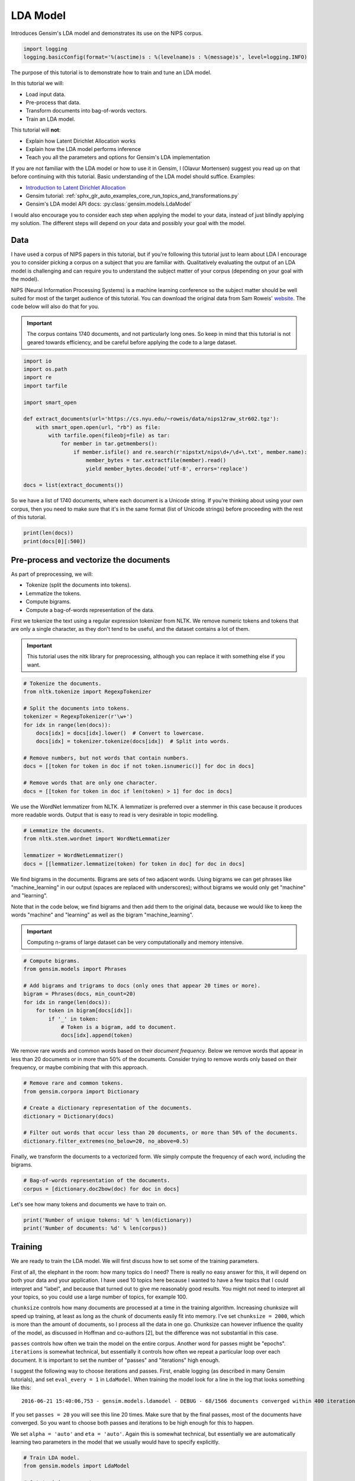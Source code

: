 
.. DO NOT EDIT.
.. THIS FILE WAS AUTOMATICALLY GENERATED BY SPHINX-GALLERY.
.. TO MAKE CHANGES, EDIT THE SOURCE PYTHON FILE:
.. "auto_examples/tutorials/run_lda.py"
.. LINE NUMBERS ARE GIVEN BELOW.

.. only:: html

    .. note::
        :class: sphx-glr-download-link-note

        Click :ref:`here <sphx_glr_download_auto_examples_tutorials_run_lda.py>`
        to download the full example code

.. rst-class:: sphx-glr-example-title

.. _sphx_glr_auto_examples_tutorials_run_lda.py:


LDA Model
=========

Introduces Gensim's LDA model and demonstrates its use on the NIPS corpus.

.. GENERATED FROM PYTHON SOURCE LINES 8-12

.. code-block:: default


    import logging
    logging.basicConfig(format='%(asctime)s : %(levelname)s : %(message)s', level=logging.INFO)








.. GENERATED FROM PYTHON SOURCE LINES 13-60

The purpose of this tutorial is to demonstrate how to train and tune an LDA model.

In this tutorial we will:

* Load input data.
* Pre-process that data.
* Transform documents into bag-of-words vectors.
* Train an LDA model.

This tutorial will **not**:

* Explain how Latent Dirichlet Allocation works
* Explain how the LDA model performs inference
* Teach you all the parameters and options for Gensim's LDA implementation

If you are not familiar with the LDA model or how to use it in Gensim, I (Olavur Mortensen)
suggest you read up on that before continuing with this tutorial. Basic
understanding of the LDA model should suffice. Examples:

* `Introduction to Latent Dirichlet Allocation <http://blog.echen.me/2011/08/22/introduction-to-latent-dirichlet-allocation>`_
* Gensim tutorial: :ref:`sphx_glr_auto_examples_core_run_topics_and_transformations.py`
* Gensim's LDA model API docs: :py:class:`gensim.models.LdaModel`

I would also encourage you to consider each step when applying the model to
your data, instead of just blindly applying my solution. The different steps
will depend on your data and possibly your goal with the model.

Data
----

I have used a corpus of NIPS papers in this tutorial, but if you're following
this tutorial just to learn about LDA I encourage you to consider picking a
corpus on a subject that you are familiar with. Qualitatively evaluating the
output of an LDA model is challenging and can require you to understand the
subject matter of your corpus (depending on your goal with the model).

NIPS (Neural Information Processing Systems) is a machine learning conference
so the subject matter should be well suited for most of the target audience
of this tutorial.  You can download the original data from Sam Roweis'
`website <http://www.cs.nyu.edu/~roweis/data.html>`_.  The code below will
also do that for you.

.. Important::
    The corpus contains 1740 documents, and not particularly long ones.
    So keep in mind that this tutorial is not geared towards efficiency, and be
    careful before applying the code to a large dataset.


.. GENERATED FROM PYTHON SOURCE LINES 60-78

.. code-block:: default


    import io
    import os.path
    import re
    import tarfile

    import smart_open

    def extract_documents(url='https://cs.nyu.edu/~roweis/data/nips12raw_str602.tgz'):
        with smart_open.open(url, "rb") as file:
            with tarfile.open(fileobj=file) as tar:
                for member in tar.getmembers():
                    if member.isfile() and re.search(r'nipstxt/nips\d+/\d+\.txt', member.name):
                        member_bytes = tar.extractfile(member).read()
                        yield member_bytes.decode('utf-8', errors='replace')

    docs = list(extract_documents())








.. GENERATED FROM PYTHON SOURCE LINES 79-84

So we have a list of 1740 documents, where each document is a Unicode string.
If you're thinking about using your own corpus, then you need to make sure
that it's in the same format (list of Unicode strings) before proceeding
with the rest of this tutorial.


.. GENERATED FROM PYTHON SOURCE LINES 84-87

.. code-block:: default

    print(len(docs))
    print(docs[0][:500])





.. rst-class:: sphx-glr-script-out

 Out:

 .. code-block:: none

    1740
    387 
    Neural Net and Traditional Classifiers  
    William Y. Huang and Richard P. Lippmann 
    MIT Lincoln Laboratory 
    Lexington, MA 02173, USA 
    Abstract
    Previous work on nets with continuous-valued inputs led to generative 
    procedures to construct convex decision regions with two-layer percepttons (one hidden 
    layer) and arbitrary decision regions with three-layer percepttons (two hidden layers). 
    Here we demonstrate that two-layer perceptton classifiers trained with back propagation 
    can form both c




.. GENERATED FROM PYTHON SOURCE LINES 88-107

Pre-process and vectorize the documents
---------------------------------------

As part of preprocessing, we will:

* Tokenize (split the documents into tokens).
* Lemmatize the tokens.
* Compute bigrams.
* Compute a bag-of-words representation of the data.

First we tokenize the text using a regular expression tokenizer from NLTK. We
remove numeric tokens and tokens that are only a single character, as they
don't tend to be useful, and the dataset contains a lot of them.

.. Important::

   This tutorial uses the nltk library for preprocessing, although you can
   replace it with something else if you want.


.. GENERATED FROM PYTHON SOURCE LINES 107-123

.. code-block:: default


    # Tokenize the documents.
    from nltk.tokenize import RegexpTokenizer

    # Split the documents into tokens.
    tokenizer = RegexpTokenizer(r'\w+')
    for idx in range(len(docs)):
        docs[idx] = docs[idx].lower()  # Convert to lowercase.
        docs[idx] = tokenizer.tokenize(docs[idx])  # Split into words.

    # Remove numbers, but not words that contain numbers.
    docs = [[token for token in doc if not token.isnumeric()] for doc in docs]

    # Remove words that are only one character.
    docs = [[token for token in doc if len(token) > 1] for doc in docs]








.. GENERATED FROM PYTHON SOURCE LINES 124-128

We use the WordNet lemmatizer from NLTK. A lemmatizer is preferred over a
stemmer in this case because it produces more readable words. Output that is
easy to read is very desirable in topic modelling.


.. GENERATED FROM PYTHON SOURCE LINES 128-135

.. code-block:: default


    # Lemmatize the documents.
    from nltk.stem.wordnet import WordNetLemmatizer

    lemmatizer = WordNetLemmatizer()
    docs = [[lemmatizer.lemmatize(token) for token in doc] for doc in docs]








.. GENERATED FROM PYTHON SOURCE LINES 136-149

We find bigrams in the documents. Bigrams are sets of two adjacent words.
Using bigrams we can get phrases like "machine_learning" in our output
(spaces are replaced with underscores); without bigrams we would only get
"machine" and "learning".

Note that in the code below, we find bigrams and then add them to the
original data, because we would like to keep the words "machine" and
"learning" as well as the bigram "machine_learning".

.. Important::
    Computing n-grams of large dataset can be very computationally
    and memory intensive.


.. GENERATED FROM PYTHON SOURCE LINES 149-162

.. code-block:: default



    # Compute bigrams.
    from gensim.models import Phrases

    # Add bigrams and trigrams to docs (only ones that appear 20 times or more).
    bigram = Phrases(docs, min_count=20)
    for idx in range(len(docs)):
        for token in bigram[docs[idx]]:
            if '_' in token:
                # Token is a bigram, add to document.
                docs[idx].append(token)





.. rst-class:: sphx-glr-script-out

 Out:

 .. code-block:: none

    2022-04-22 17:42:29,962 : INFO : collecting all words and their counts
    2022-04-22 17:42:29,963 : INFO : PROGRESS: at sentence #0, processed 0 words and 0 word types
    2022-04-22 17:42:37,368 : INFO : collected 1120198 token types (unigram + bigrams) from a corpus of 4629808 words and 1740 sentences
    2022-04-22 17:42:37,368 : INFO : merged Phrases<1120198 vocab, min_count=20, threshold=10.0, max_vocab_size=40000000>
    2022-04-22 17:42:37,426 : INFO : Phrases lifecycle event {'msg': 'built Phrases<1120198 vocab, min_count=20, threshold=10.0, max_vocab_size=40000000> in 7.41s', 'datetime': '2022-04-22T17:42:37.369061', 'gensim': '4.1.3.dev0', 'python': '3.9.7 (default, Sep  3 2021, 12:37:55) \n[Clang 12.0.5 (clang-1205.0.22.9)]', 'platform': 'macOS-11.6.5-x86_64-i386-64bit', 'event': 'created'}




.. GENERATED FROM PYTHON SOURCE LINES 163-168

We remove rare words and common words based on their *document frequency*.
Below we remove words that appear in less than 20 documents or in more than
50% of the documents. Consider trying to remove words only based on their
frequency, or maybe combining that with this approach.


.. GENERATED FROM PYTHON SOURCE LINES 168-178

.. code-block:: default


    # Remove rare and common tokens.
    from gensim.corpora import Dictionary

    # Create a dictionary representation of the documents.
    dictionary = Dictionary(docs)

    # Filter out words that occur less than 20 documents, or more than 50% of the documents.
    dictionary.filter_extremes(no_below=20, no_above=0.5)





.. rst-class:: sphx-glr-script-out

 Out:

 .. code-block:: none

    2022-04-22 17:42:50,414 : INFO : adding document #0 to Dictionary<0 unique tokens: []>
    2022-04-22 17:42:54,959 : INFO : built Dictionary<79429 unique tokens: ['1ooooo', '1st', '25oo', '2o00', '4ooo']...> from 1740 documents (total 4953968 corpus positions)
    2022-04-22 17:42:54,960 : INFO : Dictionary lifecycle event {'msg': "built Dictionary<79429 unique tokens: ['1ooooo', '1st', '25oo', '2o00', '4ooo']...> from 1740 documents (total 4953968 corpus positions)", 'datetime': '2022-04-22T17:42:54.960496', 'gensim': '4.1.3.dev0', 'python': '3.9.7 (default, Sep  3 2021, 12:37:55) \n[Clang 12.0.5 (clang-1205.0.22.9)]', 'platform': 'macOS-11.6.5-x86_64-i386-64bit', 'event': 'created'}
    2022-04-22 17:42:55,733 : INFO : discarding 70785 tokens: [('1ooooo', 1), ('25oo', 2), ('2o00', 6), ('4ooo', 2), ('64k', 6), ('a', 1740), ('aaditional', 1), ('above', 1114), ('abstract', 1740), ('acase', 1)]...
    2022-04-22 17:42:55,734 : INFO : keeping 8644 tokens which were in no less than 20 and no more than 870 (=50.0%) documents
    2022-04-22 17:42:55,779 : INFO : resulting dictionary: Dictionary<8644 unique tokens: ['1st', '5oo', '7th', 'a2', 'a_well']...>




.. GENERATED FROM PYTHON SOURCE LINES 179-182

Finally, we transform the documents to a vectorized form. We simply compute
the frequency of each word, including the bigrams.


.. GENERATED FROM PYTHON SOURCE LINES 182-186

.. code-block:: default


    # Bag-of-words representation of the documents.
    corpus = [dictionary.doc2bow(doc) for doc in docs]








.. GENERATED FROM PYTHON SOURCE LINES 187-189

Let's see how many tokens and documents we have to train on.


.. GENERATED FROM PYTHON SOURCE LINES 189-193

.. code-block:: default


    print('Number of unique tokens: %d' % len(dictionary))
    print('Number of documents: %d' % len(corpus))





.. rst-class:: sphx-glr-script-out

 Out:

 .. code-block:: none

    Number of unique tokens: 8644
    Number of documents: 1740




.. GENERATED FROM PYTHON SOURCE LINES 194-236

Training
--------

We are ready to train the LDA model. We will first discuss how to set some of
the training parameters.

First of all, the elephant in the room: how many topics do I need? There is
really no easy answer for this, it will depend on both your data and your
application. I have used 10 topics here because I wanted to have a few topics
that I could interpret and "label", and because that turned out to give me
reasonably good results. You might not need to interpret all your topics, so
you could use a large number of topics, for example 100.

``chunksize`` controls how many documents are processed at a time in the
training algorithm. Increasing chunksize will speed up training, at least as
long as the chunk of documents easily fit into memory. I've set ``chunksize =
2000``, which is more than the amount of documents, so I process all the
data in one go. Chunksize can however influence the quality of the model, as
discussed in Hoffman and co-authors [2], but the difference was not
substantial in this case.

``passes`` controls how often we train the model on the entire corpus.
Another word for passes might be "epochs". ``iterations`` is somewhat
technical, but essentially it controls how often we repeat a particular loop
over each document. It is important to set the number of "passes" and
"iterations" high enough.

I suggest the following way to choose iterations and passes. First, enable
logging (as described in many Gensim tutorials), and set ``eval_every = 1``
in ``LdaModel``. When training the model look for a line in the log that
looks something like this::

   2016-06-21 15:40:06,753 - gensim.models.ldamodel - DEBUG - 68/1566 documents converged within 400 iterations

If you set ``passes = 20`` you will see this line 20 times. Make sure that by
the final passes, most of the documents have converged. So you want to choose
both passes and iterations to be high enough for this to happen.

We set ``alpha = 'auto'`` and ``eta = 'auto'``. Again this is somewhat
technical, but essentially we are automatically learning two parameters in
the model that we usually would have to specify explicitly.


.. GENERATED FROM PYTHON SOURCE LINES 236-264

.. code-block:: default



    # Train LDA model.
    from gensim.models import LdaModel

    # Set training parameters.
    num_topics = 10
    chunksize = 2000
    passes = 20
    iterations = 400
    eval_every = None  # Don't evaluate model perplexity, takes too much time.

    # Make an index to word dictionary.
    temp = dictionary[0]  # This is only to "load" the dictionary.
    id2word = dictionary.id2token

    model = LdaModel(
        corpus=corpus,
        id2word=id2word,
        chunksize=chunksize,
        alpha='auto',
        eta='auto',
        iterations=iterations,
        num_topics=num_topics,
        passes=passes,
        eval_every=eval_every
    )





.. rst-class:: sphx-glr-script-out

 Out:

 .. code-block:: none

    2022-04-22 17:43:05,111 : INFO : using autotuned alpha, starting with [0.1, 0.1, 0.1, 0.1, 0.1, 0.1, 0.1, 0.1, 0.1, 0.1]
    2022-04-22 17:43:05,115 : INFO : using serial LDA version on this node
    2022-04-22 17:43:05,137 : INFO : running online (multi-pass) LDA training, 10 topics, 20 passes over the supplied corpus of 1740 documents, updating model once every 1740 documents, evaluating perplexity every 0 documents, iterating 400x with a convergence threshold of 0.001000
    2022-04-22 17:43:05,148 : INFO : PROGRESS: pass 0, at document #1740/1740
    2022-04-22 17:43:21,190 : INFO : optimized alpha [0.0578294, 0.07125457, 0.07889137, 0.09016259, 0.077791244, 0.0792375, 0.097086295, 0.061600033, 0.095310934, 0.060617708]
    2022-04-22 17:43:21,202 : INFO : topic #0 (0.058): 0.007*"hidden" + 0.006*"word" + 0.005*"recognition" + 0.004*"gaussian" + 0.003*"hidden_unit" + 0.003*"rule" + 0.003*"component" + 0.003*"layer" + 0.003*"image" + 0.002*"connection"
    2022-04-22 17:43:21,202 : INFO : topic #9 (0.061): 0.015*"neuron" + 0.007*"cell" + 0.005*"signal" + 0.005*"spike" + 0.004*"layer" + 0.004*"response" + 0.004*"firing" + 0.004*"noise" + 0.003*"density" + 0.003*"hidden"
    2022-04-22 17:43:21,202 : INFO : topic #3 (0.090): 0.006*"image" + 0.005*"class" + 0.003*"classifier" + 0.003*"classification" + 0.003*"recognition" + 0.003*"component" + 0.003*"kernel" + 0.003*"noise" + 0.003*"sequence" + 0.002*"rule"
    2022-04-22 17:43:21,203 : INFO : topic #8 (0.095): 0.004*"hidden" + 0.003*"signal" + 0.003*"rule" + 0.003*"dynamic" + 0.002*"control" + 0.002*"prediction" + 0.002*"net" + 0.002*"sequence" + 0.002*"speech" + 0.002*"matrix"
    2022-04-22 17:43:21,203 : INFO : topic #6 (0.097): 0.006*"image" + 0.005*"cell" + 0.004*"neuron" + 0.004*"layer" + 0.004*"field" + 0.004*"object" + 0.003*"recognition" + 0.003*"signal" + 0.003*"noise" + 0.003*"class"
    2022-04-22 17:43:21,203 : INFO : topic diff=1.159133, rho=1.000000
    2022-04-22 17:43:21,212 : INFO : PROGRESS: pass 1, at document #1740/1740
    2022-04-22 17:43:30,981 : INFO : optimized alpha [0.05010912, 0.057179544, 0.06367695, 0.07760008, 0.061386272, 0.06139503, 0.06987214, 0.050920427, 0.08028384, 0.05094144]
    2022-04-22 17:43:30,987 : INFO : topic #0 (0.050): 0.009*"word" + 0.009*"hidden" + 0.008*"recognition" + 0.005*"gaussian" + 0.005*"speech" + 0.004*"hidden_unit" + 0.004*"mixture" + 0.003*"layer" + 0.003*"component" + 0.003*"likelihood"
    2022-04-22 17:43:30,987 : INFO : topic #9 (0.051): 0.019*"neuron" + 0.009*"cell" + 0.009*"spike" + 0.007*"signal" + 0.006*"response" + 0.005*"firing" + 0.005*"stimulus" + 0.005*"noise" + 0.004*"layer" + 0.004*"visual"
    2022-04-22 17:43:30,987 : INFO : topic #6 (0.070): 0.007*"image" + 0.006*"cell" + 0.005*"object" + 0.005*"field" + 0.004*"motion" + 0.004*"visual" + 0.004*"signal" + 0.004*"direction" + 0.004*"layer" + 0.004*"filter"
    2022-04-22 17:43:30,988 : INFO : topic #3 (0.078): 0.008*"image" + 0.006*"class" + 0.005*"classifier" + 0.004*"classification" + 0.003*"kernel" + 0.003*"recognition" + 0.003*"component" + 0.003*"noise" + 0.003*"estimate" + 0.003*"gaussian"
    2022-04-22 17:43:30,988 : INFO : topic #8 (0.080): 0.004*"hidden" + 0.004*"rule" + 0.003*"sequence" + 0.003*"prediction" + 0.003*"net" + 0.003*"bound" + 0.003*"optimal" + 0.003*"signal" + 0.003*"dynamic" + 0.002*"hidden_unit"
    2022-04-22 17:43:30,988 : INFO : topic diff=0.292768, rho=0.577350
    2022-04-22 17:43:30,996 : INFO : PROGRESS: pass 2, at document #1740/1740
    2022-04-22 17:43:38,324 : INFO : optimized alpha [0.046267115, 0.049782153, 0.055386752, 0.070311576, 0.054385237, 0.052613482, 0.0592381, 0.044921257, 0.07121881, 0.045337107]
    2022-04-22 17:43:38,330 : INFO : topic #7 (0.045): 0.009*"chip" + 0.006*"analog" + 0.006*"neuron" + 0.006*"noise" + 0.006*"memory" + 0.005*"layer" + 0.004*"connection" + 0.004*"signal" + 0.004*"circuit" + 0.004*"image"
    2022-04-22 17:43:38,331 : INFO : topic #9 (0.045): 0.021*"neuron" + 0.011*"spike" + 0.011*"cell" + 0.007*"signal" + 0.007*"response" + 0.007*"stimulus" + 0.006*"firing" + 0.005*"noise" + 0.004*"visual" + 0.004*"layer"
    2022-04-22 17:43:38,331 : INFO : topic #6 (0.059): 0.009*"image" + 0.007*"object" + 0.006*"cell" + 0.006*"visual" + 0.006*"motion" + 0.005*"field" + 0.005*"direction" + 0.004*"filter" + 0.004*"signal" + 0.004*"response"
    2022-04-22 17:43:38,331 : INFO : topic #3 (0.070): 0.007*"image" + 0.007*"class" + 0.005*"classifier" + 0.004*"classification" + 0.003*"kernel" + 0.003*"sample" + 0.003*"estimate" + 0.003*"gaussian" + 0.003*"component" + 0.003*"noise"
    2022-04-22 17:43:38,331 : INFO : topic #8 (0.071): 0.005*"hidden" + 0.005*"rule" + 0.003*"sequence" + 0.003*"net" + 0.003*"bound" + 0.003*"prediction" + 0.003*"optimal" + 0.003*"generalization" + 0.003*"hidden_unit" + 0.002*"tree"
    2022-04-22 17:43:38,331 : INFO : topic diff=0.259048, rho=0.500000
    2022-04-22 17:43:38,339 : INFO : PROGRESS: pass 3, at document #1740/1740
    2022-04-22 17:43:44,815 : INFO : optimized alpha [0.04398281, 0.045212083, 0.050260257, 0.066244416, 0.050919566, 0.047668763, 0.053777307, 0.041211806, 0.06501518, 0.041524593]
    2022-04-22 17:43:44,821 : INFO : topic #7 (0.041): 0.010*"chip" + 0.007*"analog" + 0.007*"neuron" + 0.006*"memory" + 0.006*"noise" + 0.005*"circuit" + 0.005*"signal" + 0.005*"layer" + 0.004*"voltage" + 0.004*"connection"
    2022-04-22 17:43:44,821 : INFO : topic #9 (0.042): 0.021*"neuron" + 0.012*"spike" + 0.012*"cell" + 0.008*"signal" + 0.008*"stimulus" + 0.008*"response" + 0.007*"firing" + 0.005*"noise" + 0.004*"visual" + 0.004*"activity"
    2022-04-22 17:43:44,821 : INFO : topic #6 (0.054): 0.011*"image" + 0.008*"object" + 0.007*"visual" + 0.007*"motion" + 0.006*"field" + 0.006*"cell" + 0.005*"direction" + 0.005*"filter" + 0.004*"signal" + 0.004*"response"
    2022-04-22 17:43:44,822 : INFO : topic #8 (0.065): 0.005*"rule" + 0.005*"hidden" + 0.003*"sequence" + 0.003*"generalization" + 0.003*"net" + 0.003*"bound" + 0.003*"prediction" + 0.003*"hidden_unit" + 0.003*"optimal" + 0.003*"machine"
    2022-04-22 17:43:44,822 : INFO : topic #3 (0.066): 0.007*"image" + 0.007*"class" + 0.005*"classifier" + 0.005*"classification" + 0.004*"gaussian" + 0.004*"sample" + 0.003*"estimate" + 0.003*"kernel" + 0.003*"noise" + 0.003*"component"
    2022-04-22 17:43:44,822 : INFO : topic diff=0.235399, rho=0.447214
    2022-04-22 17:43:44,830 : INFO : PROGRESS: pass 4, at document #1740/1740
    2022-04-22 17:43:50,907 : INFO : optimized alpha [0.042409703, 0.0423433, 0.04680129, 0.06358971, 0.049375836, 0.044652227, 0.0507185, 0.038540646, 0.06110631, 0.038821314]
    2022-04-22 17:43:50,913 : INFO : topic #7 (0.039): 0.011*"chip" + 0.008*"analog" + 0.008*"neuron" + 0.007*"circuit" + 0.007*"memory" + 0.006*"noise" + 0.006*"signal" + 0.005*"voltage" + 0.005*"layer" + 0.004*"vlsi"
    2022-04-22 17:43:50,914 : INFO : topic #9 (0.039): 0.021*"neuron" + 0.013*"spike" + 0.013*"cell" + 0.009*"stimulus" + 0.009*"signal" + 0.009*"response" + 0.007*"firing" + 0.006*"noise" + 0.004*"activity" + 0.004*"visual"
    2022-04-22 17:43:50,914 : INFO : topic #6 (0.051): 0.013*"image" + 0.009*"object" + 0.008*"visual" + 0.007*"motion" + 0.007*"field" + 0.006*"cell" + 0.006*"direction" + 0.005*"filter" + 0.005*"response" + 0.004*"map"
    2022-04-22 17:43:50,914 : INFO : topic #8 (0.061): 0.006*"rule" + 0.005*"hidden" + 0.004*"generalization" + 0.004*"sequence" + 0.003*"net" + 0.003*"prediction" + 0.003*"hidden_unit" + 0.003*"bound" + 0.003*"machine" + 0.003*"tree"
    2022-04-22 17:43:50,914 : INFO : topic #3 (0.064): 0.007*"class" + 0.006*"image" + 0.005*"classifier" + 0.005*"classification" + 0.004*"gaussian" + 0.004*"sample" + 0.004*"estimate" + 0.003*"kernel" + 0.003*"density" + 0.003*"prior"
    2022-04-22 17:43:50,915 : INFO : topic diff=0.220905, rho=0.408248
    2022-04-22 17:43:50,922 : INFO : PROGRESS: pass 5, at document #1740/1740
    2022-04-22 17:43:57,459 : INFO : optimized alpha [0.04136415, 0.040443134, 0.04439863, 0.062082667, 0.048723623, 0.042787064, 0.048876576, 0.036657482, 0.058343116, 0.03701785]
    2022-04-22 17:43:57,465 : INFO : topic #7 (0.037): 0.012*"chip" + 0.009*"analog" + 0.008*"neuron" + 0.008*"circuit" + 0.007*"memory" + 0.006*"signal" + 0.006*"noise" + 0.006*"voltage" + 0.005*"vlsi" + 0.004*"layer"
    2022-04-22 17:43:57,465 : INFO : topic #9 (0.037): 0.022*"neuron" + 0.013*"spike" + 0.013*"cell" + 0.009*"stimulus" + 0.009*"signal" + 0.009*"response" + 0.008*"firing" + 0.006*"noise" + 0.004*"activity" + 0.004*"channel"
    2022-04-22 17:43:57,466 : INFO : topic #6 (0.049): 0.015*"image" + 0.010*"object" + 0.009*"visual" + 0.007*"motion" + 0.007*"field" + 0.006*"direction" + 0.006*"cell" + 0.005*"filter" + 0.005*"map" + 0.005*"response"
    2022-04-22 17:43:57,466 : INFO : topic #8 (0.058): 0.006*"rule" + 0.005*"hidden" + 0.004*"generalization" + 0.004*"sequence" + 0.003*"net" + 0.003*"hidden_unit" + 0.003*"prediction" + 0.003*"bound" + 0.003*"machine" + 0.003*"tree"
    2022-04-22 17:43:57,466 : INFO : topic #3 (0.062): 0.007*"class" + 0.006*"image" + 0.005*"classifier" + 0.005*"classification" + 0.004*"gaussian" + 0.004*"sample" + 0.004*"estimate" + 0.004*"density" + 0.004*"prior" + 0.003*"bayesian"
    2022-04-22 17:43:57,467 : INFO : topic diff=0.210451, rho=0.377964
    2022-04-22 17:43:57,477 : INFO : PROGRESS: pass 6, at document #1740/1740
    2022-04-22 17:44:02,657 : INFO : optimized alpha [0.040722344, 0.039083496, 0.04264549, 0.061218463, 0.048731733, 0.041630186, 0.047772773, 0.03532755, 0.0563227, 0.03579225]
    2022-04-22 17:44:02,663 : INFO : topic #7 (0.035): 0.012*"chip" + 0.010*"analog" + 0.009*"circuit" + 0.009*"neuron" + 0.007*"memory" + 0.007*"signal" + 0.006*"voltage" + 0.006*"noise" + 0.005*"vlsi" + 0.004*"implementation"
    2022-04-22 17:44:02,663 : INFO : topic #9 (0.036): 0.022*"neuron" + 0.014*"spike" + 0.013*"cell" + 0.010*"stimulus" + 0.009*"signal" + 0.009*"response" + 0.008*"firing" + 0.006*"noise" + 0.005*"channel" + 0.005*"activity"
    2022-04-22 17:44:02,664 : INFO : topic #4 (0.049): 0.008*"matrix" + 0.006*"gradient" + 0.005*"solution" + 0.004*"convergence" + 0.004*"distance" + 0.004*"let" + 0.004*"minimum" + 0.003*"optimization" + 0.003*"neuron" + 0.003*"eq"
    2022-04-22 17:44:02,664 : INFO : topic #8 (0.056): 0.007*"rule" + 0.005*"hidden" + 0.004*"generalization" + 0.004*"sequence" + 0.004*"net" + 0.003*"hidden_unit" + 0.003*"prediction" + 0.003*"tree" + 0.003*"machine" + 0.003*"bound"
    2022-04-22 17:44:02,664 : INFO : topic #3 (0.061): 0.007*"class" + 0.005*"classifier" + 0.005*"image" + 0.005*"gaussian" + 0.005*"classification" + 0.004*"sample" + 0.004*"estimate" + 0.004*"density" + 0.004*"prior" + 0.004*"bayesian"
    2022-04-22 17:44:02,664 : INFO : topic diff=0.201353, rho=0.353553
    2022-04-22 17:44:02,673 : INFO : PROGRESS: pass 7, at document #1740/1740
    2022-04-22 17:44:08,716 : INFO : optimized alpha [0.040365368, 0.038083963, 0.041339714, 0.06076524, 0.04909782, 0.040898465, 0.047129765, 0.034341704, 0.054831598, 0.034885667]
    2022-04-22 17:44:08,722 : INFO : topic #7 (0.034): 0.013*"chip" + 0.010*"circuit" + 0.010*"analog" + 0.009*"neuron" + 0.007*"memory" + 0.007*"signal" + 0.007*"voltage" + 0.006*"noise" + 0.005*"vlsi" + 0.005*"implementation"
    2022-04-22 17:44:08,723 : INFO : topic #9 (0.035): 0.022*"neuron" + 0.014*"spike" + 0.014*"cell" + 0.010*"stimulus" + 0.010*"signal" + 0.010*"response" + 0.008*"firing" + 0.006*"noise" + 0.005*"channel" + 0.005*"activity"
    2022-04-22 17:44:08,723 : INFO : topic #4 (0.049): 0.009*"matrix" + 0.006*"gradient" + 0.005*"solution" + 0.004*"convergence" + 0.004*"distance" + 0.004*"let" + 0.004*"minimum" + 0.003*"optimization" + 0.003*"eq" + 0.003*"neuron"
    2022-04-22 17:44:08,723 : INFO : topic #8 (0.055): 0.007*"rule" + 0.005*"hidden" + 0.005*"generalization" + 0.004*"sequence" + 0.004*"hidden_unit" + 0.004*"net" + 0.003*"prediction" + 0.003*"tree" + 0.003*"machine" + 0.003*"bound"
    2022-04-22 17:44:08,723 : INFO : topic #3 (0.061): 0.007*"class" + 0.005*"classifier" + 0.005*"gaussian" + 0.005*"classification" + 0.005*"sample" + 0.005*"image" + 0.004*"estimate" + 0.004*"density" + 0.004*"prior" + 0.004*"bayesian"
    2022-04-22 17:44:08,724 : INFO : topic diff=0.192330, rho=0.333333
    2022-04-22 17:44:08,732 : INFO : PROGRESS: pass 8, at document #1740/1740
    2022-04-22 17:44:13,585 : INFO : optimized alpha [0.040182494, 0.037441313, 0.04036209, 0.060601927, 0.049758103, 0.04055522, 0.046829112, 0.03359148, 0.053864058, 0.03418947]
    2022-04-22 17:44:13,591 : INFO : topic #7 (0.034): 0.013*"chip" + 0.011*"circuit" + 0.011*"analog" + 0.009*"neuron" + 0.007*"signal" + 0.007*"memory" + 0.007*"voltage" + 0.006*"vlsi" + 0.006*"noise" + 0.005*"implementation"
    2022-04-22 17:44:13,592 : INFO : topic #9 (0.034): 0.022*"neuron" + 0.014*"spike" + 0.014*"cell" + 0.010*"stimulus" + 0.010*"signal" + 0.010*"response" + 0.008*"firing" + 0.006*"noise" + 0.005*"channel" + 0.005*"frequency"
    2022-04-22 17:44:13,592 : INFO : topic #4 (0.050): 0.009*"matrix" + 0.006*"gradient" + 0.005*"solution" + 0.005*"convergence" + 0.004*"distance" + 0.004*"let" + 0.004*"minimum" + 0.003*"optimization" + 0.003*"eq" + 0.003*"descent"
    2022-04-22 17:44:13,592 : INFO : topic #8 (0.054): 0.007*"rule" + 0.006*"hidden" + 0.005*"generalization" + 0.004*"sequence" + 0.004*"hidden_unit" + 0.004*"net" + 0.003*"prediction" + 0.003*"tree" + 0.003*"machine" + 0.003*"trained"
    2022-04-22 17:44:13,592 : INFO : topic #3 (0.061): 0.007*"class" + 0.005*"classifier" + 0.005*"gaussian" + 0.005*"sample" + 0.005*"classification" + 0.004*"estimate" + 0.004*"density" + 0.004*"image" + 0.004*"prior" + 0.004*"bayesian"
    2022-04-22 17:44:13,593 : INFO : topic diff=0.182985, rho=0.316228
    2022-04-22 17:44:13,601 : INFO : PROGRESS: pass 9, at document #1740/1740
    2022-04-22 17:44:19,306 : INFO : optimized alpha [0.040097952, 0.036957335, 0.039702885, 0.060680483, 0.050588053, 0.040437363, 0.046769954, 0.033025023, 0.053330485, 0.033663847]
    2022-04-22 17:44:19,312 : INFO : topic #7 (0.033): 0.013*"chip" + 0.012*"circuit" + 0.011*"analog" + 0.010*"neuron" + 0.008*"signal" + 0.007*"memory" + 0.007*"voltage" + 0.006*"vlsi" + 0.005*"noise" + 0.005*"implementation"
    2022-04-22 17:44:19,312 : INFO : topic #9 (0.034): 0.022*"neuron" + 0.014*"spike" + 0.014*"cell" + 0.010*"stimulus" + 0.010*"signal" + 0.010*"response" + 0.008*"firing" + 0.007*"noise" + 0.006*"channel" + 0.005*"frequency"
    2022-04-22 17:44:19,313 : INFO : topic #4 (0.051): 0.009*"matrix" + 0.006*"gradient" + 0.006*"solution" + 0.005*"convergence" + 0.004*"distance" + 0.004*"let" + 0.004*"minimum" + 0.004*"eq" + 0.003*"optimization" + 0.003*"descent"
    2022-04-22 17:44:19,313 : INFO : topic #8 (0.053): 0.008*"rule" + 0.006*"hidden" + 0.005*"generalization" + 0.004*"sequence" + 0.004*"hidden_unit" + 0.004*"net" + 0.004*"prediction" + 0.003*"tree" + 0.003*"machine" + 0.003*"trained"
    2022-04-22 17:44:19,313 : INFO : topic #3 (0.061): 0.007*"class" + 0.005*"gaussian" + 0.005*"classifier" + 0.005*"sample" + 0.005*"classification" + 0.005*"estimate" + 0.004*"density" + 0.004*"prior" + 0.004*"bayesian" + 0.004*"mixture"
    2022-04-22 17:44:19,313 : INFO : topic diff=0.173278, rho=0.301511
    2022-04-22 17:44:19,321 : INFO : PROGRESS: pass 10, at document #1740/1740
    2022-04-22 17:44:23,819 : INFO : optimized alpha [0.040098477, 0.036638554, 0.03923829, 0.060877353, 0.051485594, 0.04045682, 0.04686068, 0.032584008, 0.05302629, 0.03327818]
    2022-04-22 17:44:23,825 : INFO : topic #7 (0.033): 0.013*"chip" + 0.012*"circuit" + 0.011*"analog" + 0.010*"neuron" + 0.008*"signal" + 0.007*"memory" + 0.007*"voltage" + 0.006*"vlsi" + 0.005*"noise" + 0.005*"implementation"
    2022-04-22 17:44:23,825 : INFO : topic #9 (0.033): 0.021*"neuron" + 0.014*"spike" + 0.014*"cell" + 0.011*"stimulus" + 0.010*"signal" + 0.010*"response" + 0.008*"firing" + 0.007*"noise" + 0.006*"channel" + 0.006*"frequency"
    2022-04-22 17:44:23,826 : INFO : topic #4 (0.051): 0.009*"matrix" + 0.006*"gradient" + 0.006*"solution" + 0.005*"convergence" + 0.004*"distance" + 0.004*"let" + 0.004*"minimum" + 0.004*"eq" + 0.004*"optimization" + 0.003*"descent"
    2022-04-22 17:44:23,826 : INFO : topic #8 (0.053): 0.008*"rule" + 0.006*"hidden" + 0.005*"generalization" + 0.004*"hidden_unit" + 0.004*"sequence" + 0.004*"net" + 0.004*"prediction" + 0.004*"tree" + 0.003*"machine" + 0.003*"trained"
    2022-04-22 17:44:23,826 : INFO : topic #3 (0.061): 0.007*"class" + 0.006*"gaussian" + 0.005*"classifier" + 0.005*"sample" + 0.005*"estimate" + 0.005*"classification" + 0.004*"density" + 0.004*"prior" + 0.004*"mixture" + 0.004*"bayesian"
    2022-04-22 17:44:23,827 : INFO : topic diff=0.163348, rho=0.288675
    2022-04-22 17:44:23,834 : INFO : PROGRESS: pass 11, at document #1740/1740
    2022-04-22 17:44:29,135 : INFO : optimized alpha [0.040188633, 0.03646946, 0.038880475, 0.06112813, 0.05245481, 0.04061286, 0.047049697, 0.03229136, 0.05290524, 0.03296597]
    2022-04-22 17:44:29,141 : INFO : topic #7 (0.032): 0.013*"chip" + 0.013*"circuit" + 0.011*"analog" + 0.010*"neuron" + 0.008*"signal" + 0.007*"memory" + 0.007*"voltage" + 0.006*"vlsi" + 0.005*"noise" + 0.005*"implementation"
    2022-04-22 17:44:29,141 : INFO : topic #9 (0.033): 0.021*"neuron" + 0.014*"spike" + 0.014*"cell" + 0.011*"signal" + 0.011*"stimulus" + 0.010*"response" + 0.008*"firing" + 0.007*"noise" + 0.006*"frequency" + 0.006*"channel"
    2022-04-22 17:44:29,142 : INFO : topic #4 (0.052): 0.009*"matrix" + 0.006*"gradient" + 0.006*"solution" + 0.005*"convergence" + 0.004*"distance" + 0.004*"let" + 0.004*"minimum" + 0.004*"eq" + 0.004*"optimization" + 0.003*"optimal"
    2022-04-22 17:44:29,142 : INFO : topic #8 (0.053): 0.008*"rule" + 0.006*"hidden" + 0.005*"generalization" + 0.004*"hidden_unit" + 0.004*"sequence" + 0.004*"prediction" + 0.004*"net" + 0.004*"tree" + 0.003*"machine" + 0.003*"trained"
    2022-04-22 17:44:29,142 : INFO : topic #3 (0.061): 0.007*"class" + 0.006*"gaussian" + 0.005*"classifier" + 0.005*"sample" + 0.005*"estimate" + 0.005*"classification" + 0.005*"density" + 0.004*"prior" + 0.004*"mixture" + 0.004*"bayesian"
    2022-04-22 17:44:29,142 : INFO : topic diff=0.153485, rho=0.277350
    2022-04-22 17:44:29,150 : INFO : PROGRESS: pass 12, at document #1740/1740
    2022-04-22 17:44:33,545 : INFO : optimized alpha [0.04036388, 0.03635188, 0.038611963, 0.061483774, 0.05345723, 0.040894084, 0.04736741, 0.03211178, 0.05297828, 0.03274891]
    2022-04-22 17:44:33,551 : INFO : topic #7 (0.032): 0.013*"circuit" + 0.013*"chip" + 0.011*"analog" + 0.010*"neuron" + 0.008*"signal" + 0.007*"voltage" + 0.007*"memory" + 0.006*"vlsi" + 0.005*"implementation" + 0.005*"noise"
    2022-04-22 17:44:33,552 : INFO : topic #9 (0.033): 0.021*"neuron" + 0.014*"spike" + 0.014*"cell" + 0.011*"signal" + 0.011*"stimulus" + 0.011*"response" + 0.009*"firing" + 0.007*"noise" + 0.006*"frequency" + 0.006*"channel"
    2022-04-22 17:44:33,552 : INFO : topic #8 (0.053): 0.008*"rule" + 0.006*"hidden" + 0.006*"generalization" + 0.004*"hidden_unit" + 0.004*"sequence" + 0.004*"prediction" + 0.004*"net" + 0.004*"tree" + 0.003*"machine" + 0.003*"trained"
    2022-04-22 17:44:33,552 : INFO : topic #4 (0.053): 0.009*"matrix" + 0.006*"gradient" + 0.006*"solution" + 0.005*"convergence" + 0.004*"distance" + 0.004*"let" + 0.004*"minimum" + 0.004*"eq" + 0.003*"optimization" + 0.003*"optimal"
    2022-04-22 17:44:33,552 : INFO : topic #3 (0.061): 0.007*"class" + 0.006*"gaussian" + 0.005*"sample" + 0.005*"classifier" + 0.005*"estimate" + 0.005*"density" + 0.005*"classification" + 0.004*"prior" + 0.004*"mixture" + 0.004*"bayesian"
    2022-04-22 17:44:33,553 : INFO : topic diff=0.143831, rho=0.267261
    2022-04-22 17:44:33,562 : INFO : PROGRESS: pass 13, at document #1740/1740
    2022-04-22 17:44:39,235 : INFO : optimized alpha [0.040587135, 0.03631959, 0.03839379, 0.061911535, 0.05453887, 0.041285977, 0.047773384, 0.032027513, 0.05315258, 0.03261802]
    2022-04-22 17:44:39,246 : INFO : topic #7 (0.032): 0.014*"circuit" + 0.013*"chip" + 0.011*"analog" + 0.010*"neuron" + 0.008*"signal" + 0.008*"voltage" + 0.007*"memory" + 0.006*"vlsi" + 0.005*"implementation" + 0.005*"noise"
    2022-04-22 17:44:39,246 : INFO : topic #9 (0.033): 0.021*"neuron" + 0.014*"spike" + 0.014*"cell" + 0.011*"signal" + 0.011*"stimulus" + 0.011*"response" + 0.009*"firing" + 0.007*"noise" + 0.007*"frequency" + 0.006*"channel"
    2022-04-22 17:44:39,247 : INFO : topic #8 (0.053): 0.008*"rule" + 0.006*"hidden" + 0.006*"generalization" + 0.004*"hidden_unit" + 0.004*"sequence" + 0.004*"prediction" + 0.004*"net" + 0.004*"tree" + 0.004*"machine" + 0.003*"trained"
    2022-04-22 17:44:39,247 : INFO : topic #4 (0.055): 0.009*"matrix" + 0.007*"gradient" + 0.006*"solution" + 0.005*"convergence" + 0.004*"distance" + 0.004*"let" + 0.004*"minimum" + 0.004*"eq" + 0.003*"optimization" + 0.003*"optimal"
    2022-04-22 17:44:39,247 : INFO : topic #3 (0.062): 0.007*"class" + 0.006*"gaussian" + 0.005*"sample" + 0.005*"classifier" + 0.005*"estimate" + 0.005*"density" + 0.005*"classification" + 0.004*"prior" + 0.004*"mixture" + 0.004*"bayesian"
    2022-04-22 17:44:39,248 : INFO : topic diff=0.134602, rho=0.258199
    2022-04-22 17:44:39,258 : INFO : PROGRESS: pass 14, at document #1740/1740
    2022-04-22 17:44:46,319 : INFO : optimized alpha [0.040821876, 0.036360793, 0.03824259, 0.062456302, 0.055688635, 0.041737743, 0.048259463, 0.032020763, 0.05343126, 0.03254091]
    2022-04-22 17:44:46,325 : INFO : topic #7 (0.032): 0.014*"circuit" + 0.013*"chip" + 0.012*"analog" + 0.010*"neuron" + 0.008*"signal" + 0.008*"voltage" + 0.007*"memory" + 0.006*"vlsi" + 0.005*"implementation" + 0.005*"noise"
    2022-04-22 17:44:46,326 : INFO : topic #9 (0.033): 0.021*"neuron" + 0.014*"spike" + 0.014*"cell" + 0.011*"signal" + 0.011*"response" + 0.011*"stimulus" + 0.009*"firing" + 0.007*"noise" + 0.007*"frequency" + 0.006*"channel"
    2022-04-22 17:44:46,327 : INFO : topic #8 (0.053): 0.008*"rule" + 0.006*"hidden" + 0.006*"generalization" + 0.004*"hidden_unit" + 0.004*"sequence" + 0.004*"prediction" + 0.004*"net" + 0.004*"tree" + 0.004*"machine" + 0.003*"trained"
    2022-04-22 17:44:46,327 : INFO : topic #4 (0.056): 0.009*"matrix" + 0.007*"gradient" + 0.006*"solution" + 0.005*"convergence" + 0.004*"distance" + 0.004*"let" + 0.004*"minimum" + 0.004*"eq" + 0.004*"optimal" + 0.003*"optimization"
    2022-04-22 17:44:46,327 : INFO : topic #3 (0.062): 0.007*"class" + 0.006*"gaussian" + 0.005*"sample" + 0.005*"classifier" + 0.005*"estimate" + 0.005*"density" + 0.004*"mixture" + 0.004*"classification" + 0.004*"prior" + 0.004*"bayesian"
    2022-04-22 17:44:46,328 : INFO : topic diff=0.125871, rho=0.250000
    2022-04-22 17:44:46,338 : INFO : PROGRESS: pass 15, at document #1740/1740
    2022-04-22 17:44:53,655 : INFO : optimized alpha [0.04109236, 0.036467522, 0.0381424, 0.06306473, 0.056903645, 0.04227092, 0.04874864, 0.032058466, 0.053792715, 0.03251973]
    2022-04-22 17:44:53,666 : INFO : topic #7 (0.032): 0.014*"circuit" + 0.013*"chip" + 0.012*"analog" + 0.010*"neuron" + 0.008*"signal" + 0.008*"voltage" + 0.007*"memory" + 0.006*"vlsi" + 0.005*"implementation" + 0.005*"bit"
    2022-04-22 17:44:53,666 : INFO : topic #9 (0.033): 0.021*"neuron" + 0.014*"spike" + 0.014*"cell" + 0.011*"signal" + 0.011*"response" + 0.011*"stimulus" + 0.009*"firing" + 0.007*"frequency" + 0.007*"noise" + 0.006*"channel"
    2022-04-22 17:44:53,667 : INFO : topic #8 (0.054): 0.008*"rule" + 0.006*"hidden" + 0.006*"generalization" + 0.004*"hidden_unit" + 0.004*"prediction" + 0.004*"sequence" + 0.004*"net" + 0.004*"tree" + 0.004*"machine" + 0.003*"trained"
    2022-04-22 17:44:53,667 : INFO : topic #4 (0.057): 0.009*"matrix" + 0.007*"gradient" + 0.006*"solution" + 0.005*"convergence" + 0.004*"distance" + 0.004*"let" + 0.004*"minimum" + 0.004*"eq" + 0.004*"optimal" + 0.003*"optimization"
    2022-04-22 17:44:53,667 : INFO : topic #3 (0.063): 0.007*"class" + 0.006*"gaussian" + 0.005*"sample" + 0.005*"estimate" + 0.005*"classifier" + 0.005*"density" + 0.005*"mixture" + 0.005*"prior" + 0.004*"classification" + 0.004*"bayesian"
    2022-04-22 17:44:53,667 : INFO : topic diff=0.117670, rho=0.242536
    2022-04-22 17:44:53,679 : INFO : PROGRESS: pass 16, at document #1740/1740
    2022-04-22 17:45:00,393 : INFO : optimized alpha [0.041376065, 0.03660367, 0.0380804, 0.06374838, 0.058118302, 0.0428449, 0.049285352, 0.03212048, 0.054208644, 0.032528903]
    2022-04-22 17:45:00,403 : INFO : topic #7 (0.032): 0.014*"circuit" + 0.013*"chip" + 0.012*"analog" + 0.011*"neuron" + 0.008*"signal" + 0.008*"voltage" + 0.008*"memory" + 0.006*"vlsi" + 0.006*"implementation" + 0.005*"bit"
    2022-04-22 17:45:00,403 : INFO : topic #9 (0.033): 0.021*"neuron" + 0.014*"cell" + 0.014*"spike" + 0.012*"signal" + 0.011*"response" + 0.011*"stimulus" + 0.009*"firing" + 0.007*"frequency" + 0.007*"noise" + 0.007*"channel"
    2022-04-22 17:45:00,404 : INFO : topic #8 (0.054): 0.008*"rule" + 0.006*"hidden" + 0.006*"generalization" + 0.004*"hidden_unit" + 0.004*"prediction" + 0.004*"sequence" + 0.004*"net" + 0.004*"tree" + 0.004*"machine" + 0.003*"trained"
    2022-04-22 17:45:00,404 : INFO : topic #4 (0.058): 0.009*"matrix" + 0.007*"gradient" + 0.006*"solution" + 0.005*"convergence" + 0.004*"distance" + 0.004*"let" + 0.004*"minimum" + 0.004*"eq" + 0.004*"optimal" + 0.003*"optimization"
    2022-04-22 17:45:00,404 : INFO : topic #3 (0.064): 0.007*"class" + 0.006*"gaussian" + 0.006*"sample" + 0.005*"estimate" + 0.005*"classifier" + 0.005*"density" + 0.005*"mixture" + 0.005*"prior" + 0.004*"classification" + 0.004*"bayesian"
    2022-04-22 17:45:00,405 : INFO : topic diff=0.109988, rho=0.235702
    2022-04-22 17:45:00,416 : INFO : PROGRESS: pass 17, at document #1740/1740
    2022-04-22 17:45:09,386 : INFO : optimized alpha [0.041690826, 0.036777373, 0.038074017, 0.06447209, 0.059317604, 0.043464534, 0.04985148, 0.032209247, 0.05470903, 0.032565065]
    2022-04-22 17:45:09,400 : INFO : topic #7 (0.032): 0.014*"circuit" + 0.013*"chip" + 0.012*"analog" + 0.011*"neuron" + 0.008*"signal" + 0.008*"voltage" + 0.008*"memory" + 0.006*"vlsi" + 0.006*"implementation" + 0.005*"bit"
    2022-04-22 17:45:09,400 : INFO : topic #9 (0.033): 0.020*"neuron" + 0.014*"cell" + 0.014*"spike" + 0.012*"signal" + 0.011*"response" + 0.011*"stimulus" + 0.009*"firing" + 0.007*"frequency" + 0.007*"noise" + 0.007*"channel"
    2022-04-22 17:45:09,401 : INFO : topic #8 (0.055): 0.008*"rule" + 0.006*"hidden" + 0.006*"generalization" + 0.004*"hidden_unit" + 0.004*"prediction" + 0.004*"sequence" + 0.004*"net" + 0.004*"tree" + 0.004*"machine" + 0.003*"trained"
    2022-04-22 17:45:09,401 : INFO : topic #4 (0.059): 0.009*"matrix" + 0.007*"gradient" + 0.006*"solution" + 0.005*"convergence" + 0.004*"distance" + 0.004*"let" + 0.004*"minimum" + 0.004*"eq" + 0.004*"optimal" + 0.003*"optimization"
    2022-04-22 17:45:09,402 : INFO : topic #3 (0.064): 0.007*"class" + 0.006*"gaussian" + 0.006*"sample" + 0.005*"estimate" + 0.005*"classifier" + 0.005*"density" + 0.005*"mixture" + 0.005*"prior" + 0.004*"classification" + 0.004*"bayesian"
    2022-04-22 17:45:09,402 : INFO : topic diff=0.102916, rho=0.229416
    2022-04-22 17:45:09,423 : INFO : PROGRESS: pass 18, at document #1740/1740
    2022-04-22 17:45:19,067 : INFO : optimized alpha [0.042022552, 0.037017036, 0.038090236, 0.06523256, 0.06052085, 0.044076443, 0.050475497, 0.03232651, 0.055261094, 0.032642473]
    2022-04-22 17:45:19,077 : INFO : topic #7 (0.032): 0.015*"circuit" + 0.013*"chip" + 0.012*"analog" + 0.011*"neuron" + 0.008*"signal" + 0.008*"voltage" + 0.008*"memory" + 0.006*"vlsi" + 0.006*"implementation" + 0.005*"bit"
    2022-04-22 17:45:19,077 : INFO : topic #9 (0.033): 0.020*"neuron" + 0.014*"cell" + 0.014*"spike" + 0.012*"signal" + 0.011*"response" + 0.011*"stimulus" + 0.009*"firing" + 0.008*"frequency" + 0.007*"noise" + 0.007*"channel"
    2022-04-22 17:45:19,078 : INFO : topic #8 (0.055): 0.009*"rule" + 0.006*"hidden" + 0.006*"generalization" + 0.005*"hidden_unit" + 0.004*"prediction" + 0.004*"net" + 0.004*"sequence" + 0.004*"tree" + 0.004*"machine" + 0.003*"trained"
    2022-04-22 17:45:19,078 : INFO : topic #4 (0.061): 0.009*"matrix" + 0.007*"gradient" + 0.006*"solution" + 0.005*"convergence" + 0.004*"distance" + 0.004*"minimum" + 0.004*"let" + 0.004*"eq" + 0.004*"optimal" + 0.003*"optimization"
    2022-04-22 17:45:19,078 : INFO : topic #3 (0.065): 0.007*"class" + 0.007*"gaussian" + 0.006*"sample" + 0.005*"estimate" + 0.005*"density" + 0.005*"classifier" + 0.005*"mixture" + 0.005*"prior" + 0.004*"classification" + 0.004*"likelihood"
    2022-04-22 17:45:19,079 : INFO : topic diff=0.096362, rho=0.223607
    2022-04-22 17:45:19,090 : INFO : PROGRESS: pass 19, at document #1740/1740
    2022-04-22 17:45:26,202 : INFO : optimized alpha [0.042380035, 0.037280142, 0.03813037, 0.06597655, 0.0617652, 0.044686105, 0.051100377, 0.032451425, 0.05581024, 0.03274816]
    2022-04-22 17:45:26,210 : INFO : topic #7 (0.032): 0.015*"circuit" + 0.013*"chip" + 0.012*"analog" + 0.011*"neuron" + 0.008*"signal" + 0.008*"voltage" + 0.008*"memory" + 0.006*"vlsi" + 0.006*"implementation" + 0.005*"bit"
    2022-04-22 17:45:26,210 : INFO : topic #9 (0.033): 0.020*"neuron" + 0.015*"cell" + 0.014*"spike" + 0.012*"signal" + 0.011*"response" + 0.011*"stimulus" + 0.009*"firing" + 0.008*"frequency" + 0.007*"noise" + 0.007*"channel"
    2022-04-22 17:45:26,210 : INFO : topic #8 (0.056): 0.009*"rule" + 0.006*"hidden" + 0.006*"generalization" + 0.005*"hidden_unit" + 0.004*"prediction" + 0.004*"net" + 0.004*"sequence" + 0.004*"tree" + 0.004*"machine" + 0.003*"trained"
    2022-04-22 17:45:26,211 : INFO : topic #4 (0.062): 0.009*"matrix" + 0.007*"gradient" + 0.006*"solution" + 0.005*"convergence" + 0.004*"distance" + 0.004*"minimum" + 0.004*"let" + 0.004*"eq" + 0.004*"optimal" + 0.003*"energy"
    2022-04-22 17:45:26,211 : INFO : topic #3 (0.066): 0.007*"class" + 0.007*"gaussian" + 0.006*"sample" + 0.005*"estimate" + 0.005*"density" + 0.005*"mixture" + 0.005*"classifier" + 0.005*"prior" + 0.004*"likelihood" + 0.004*"bayesian"
    2022-04-22 17:45:26,211 : INFO : topic diff=0.090311, rho=0.218218
    2022-04-22 17:45:26,222 : INFO : LdaModel lifecycle event {'msg': 'trained LdaModel<num_terms=8644, num_topics=10, decay=0.5, chunksize=2000> in 141.08s', 'datetime': '2022-04-22T17:45:26.222157', 'gensim': '4.1.3.dev0', 'python': '3.9.7 (default, Sep  3 2021, 12:37:55) \n[Clang 12.0.5 (clang-1205.0.22.9)]', 'platform': 'macOS-11.6.5-x86_64-i386-64bit', 'event': 'created'}




.. GENERATED FROM PYTHON SOURCE LINES 265-280

We can compute the topic coherence of each topic. Below we display the
average topic coherence and print the topics in order of topic coherence.

Note that we use the "Umass" topic coherence measure here (see
:py:func:`gensim.models.ldamodel.LdaModel.top_topics`), Gensim has recently
obtained an implementation of the "AKSW" topic coherence measure (see
accompanying blog post, http://rare-technologies.com/what-is-topic-coherence/).

If you are familiar with the subject of the articles in this dataset, you can
see that the topics below make a lot of sense. However, they are not without
flaws. We can see that there is substantial overlap between some topics,
others are hard to interpret, and most of them have at least some terms that
seem out of place. If you were able to do better, feel free to share your
methods on the blog at http://rare-technologies.com/lda-training-tips/ !


.. GENERATED FROM PYTHON SOURCE LINES 280-290

.. code-block:: default


    top_topics = model.top_topics(corpus)

    # Average topic coherence is the sum of topic coherences of all topics, divided by the number of topics.
    avg_topic_coherence = sum([t[1] for t in top_topics]) / num_topics
    print('Average topic coherence: %.4f.' % avg_topic_coherence)

    from pprint import pprint
    pprint(top_topics)





.. rst-class:: sphx-glr-script-out

 Out:

 .. code-block:: none

    2022-04-22 17:45:28,224 : INFO : CorpusAccumulator accumulated stats from 1000 documents
    Average topic coherence: -1.2010.
    [([(0.009335279, 'matrix'),
       (0.006810243, 'gradient'),
       (0.0058767716, 'solution'),
       (0.0050566536, 'convergence'),
       (0.0043554083, 'distance'),
       (0.004101262, 'minimum'),
       (0.0040506367, 'let'),
       (0.0039807004, 'eq'),
       (0.0038555989, 'optimal'),
       (0.0034886731, 'energy'),
       (0.0034828722, 'optimization'),
       (0.0034504435, 'condition'),
       (0.0033918922, 'approximation'),
       (0.0033640305, 'descent'),
       (0.0032366295, 'constraint'),
       (0.0032220806, 'xi'),
       (0.003061566, 'stochastic'),
       (0.0029803582, 'component'),
       (0.0028803074, 'dynamic'),
       (0.00280652, 'graph')],
      -1.0314809310847135),
     ([(0.006758064, 'class'),
       (0.006583767, 'gaussian'),
       (0.005633773, 'sample'),
       (0.0053001167, 'estimate'),
       (0.0049426625, 'density'),
       (0.0048573534, 'mixture'),
       (0.004835742, 'classifier'),
       (0.0046612574, 'prior'),
       (0.004377199, 'likelihood'),
       (0.004344127, 'bayesian'),
       (0.0043293545, 'classification'),
       (0.0037983125, 'regression'),
       (0.0037747815, 'noise'),
       (0.003772593, 'log'),
       (0.0037171794, 'kernel'),
       (0.003717116, 'approximation'),
       (0.0037102823, 'variance'),
       (0.0034671598, 'component'),
       (0.0032801689, 'posterior'),
       (0.003173915, 'em')],
      -1.0736087121706135),
     ([(0.02519838, 'image'),
       (0.013268676, 'object'),
       (0.011446378, 'visual'),
       (0.009458303, 'field'),
       (0.008084482, 'motion'),
       (0.006914001, 'direction'),
       (0.0060067754, 'map'),
       (0.0055346545, 'position'),
       (0.004941865, 'pixel'),
       (0.004847295, 'spatial'),
       (0.0047093197, 'face'),
       (0.0046589067, 'eye'),
       (0.0046168645, 'location'),
       (0.0043804147, 'filter'),
       (0.0042905244, 'response'),
       (0.0041273055, 'view'),
       (0.0040860246, 'orientation'),
       (0.0038862277, 'receptive'),
       (0.0038229467, 'human'),
       (0.0038166828, 'recognition')],
      -1.101159857337566),
     ([(0.015339, 'layer'),
       (0.014894987, 'node'),
       (0.010977563, 'net'),
       (0.0097472165, 'hidden'),
       (0.0075573265, 'threshold'),
       (0.006544599, 'class'),
       (0.006098466, 'bound'),
       (0.005063979, 'activation'),
       (0.0047261445, 'dimension'),
       (0.0046081766, 'hidden_unit'),
       (0.004463069, 'theorem'),
       (0.0043413443, 'region'),
       (0.0040992484, 'polynomial'),
       (0.003927951, 'propagation'),
       (0.003906715, 'hidden_layer'),
       (0.003902104, 'back'),
       (0.0034719643, 'let'),
       (0.0034161368, 'bit'),
       (0.0033824549, 'connection'),
       (0.003204875, 'back_propagation')],
      -1.1578264561349325),
     ([(0.020037105, 'neuron'),
       (0.01450755, 'cell'),
       (0.014472483, 'spike'),
       (0.011981914, 'signal'),
       (0.011293252, 'response'),
       (0.010934215, 'stimulus'),
       (0.008777942, 'firing'),
       (0.0077151447, 'frequency'),
       (0.007196151, 'noise'),
       (0.006772501, 'channel'),
       (0.004612463, 'temporal'),
       (0.0043820725, 'auditory'),
       (0.0043365704, 'activity'),
       (0.0040383274, 'sound'),
       (0.004009629, 'potential'),
       (0.0039981017, 'correlation'),
       (0.0038944164, 'fig'),
       (0.0036725644, 'train'),
       (0.0034477867, 'firing_rate'),
       (0.0033127973, 'source')],
      -1.175461993278655),
     ([(0.015848655, 'neuron'),
       (0.015059427, 'cell'),
       (0.009022958, 'activity'),
       (0.008109199, 'connection'),
       (0.008041161, 'synaptic'),
       (0.0057249856, 'memory'),
       (0.0053059673, 'cortex'),
       (0.0050525647, 'dynamic'),
       (0.0047387453, 'cortical'),
       (0.004596282, 'simulation'),
       (0.004441938, 'inhibitory'),
       (0.004316362, 'phase'),
       (0.004202166, 'response'),
       (0.004129471, 'excitatory'),
       (0.0041026585, 'attractor'),
       (0.0036624784, 'synapsis'),
       (0.003452054, 'fig'),
       (0.003326298, 'interaction'),
       (0.003292976, 'layer'),
       (0.003188004, 'oscillator')],
      -1.224961800422038),
     ([(0.014448352, 'control'),
       (0.011206106, 'action'),
       (0.008610181, 'policy'),
       (0.0073960284, 'reinforcement'),
       (0.0071460134, 'dynamic'),
       (0.006695718, 'trajectory'),
       (0.006001844, 'optimal'),
       (0.005919467, 'controller'),
       (0.005142686, 'robot'),
       (0.0049040187, 'reinforcement_learning'),
       (0.004231131, 'environment'),
       (0.0038927419, 'reward'),
       (0.0036765926, 'goal'),
       (0.0032516345, 'forward'),
       (0.0029738136, 'arm'),
       (0.0029553284, 'adaptive'),
       (0.0029314642, 'sutton'),
       (0.0029179594, 'position'),
       (0.0028270711, 'path'),
       (0.002815493, 'motor')],
      -1.280662748184417),
     ([(0.01465422, 'circuit'),
       (0.0134508265, 'chip'),
       (0.012013224, 'analog'),
       (0.010762642, 'neuron'),
       (0.008197728, 'signal'),
       (0.007833759, 'voltage'),
       (0.0075949323, 'memory'),
       (0.0062134205, 'vlsi'),
       (0.005665418, 'implementation'),
       (0.00510467, 'bit'),
       (0.004741555, 'noise'),
       (0.004108878, 'processor'),
       (0.004068751, 'pulse'),
       (0.00402028, 'digital'),
       (0.003979967, 'design'),
       (0.0037854807, 'hardware'),
       (0.0036803125, 'transistor'),
       (0.0036066298, 'block'),
       (0.0035669305, 'device'),
       (0.0035628842, 'synapse')],
      -1.2836262379148498),
     ([(0.016415589, 'recognition'),
       (0.0136875985, 'speech'),
       (0.01258169, 'word'),
       (0.0104766805, 'hidden'),
       (0.0063662766, 'layer'),
       (0.0061339615, 'character'),
       (0.0056002084, 'trained'),
       (0.005490037, 'context'),
       (0.0051139165, 'sequence'),
       (0.004984547, 'architecture'),
       (0.004967922, 'hmm'),
       (0.004862166, 'speaker'),
       (0.004366162, 'net'),
       (0.0042531807, 'digit'),
       (0.0039046167, 'classification'),
       (0.0037942464, 'class'),
       (0.0037750585, 'frame'),
       (0.00358875, 'mixture'),
       (0.003476494, 'phoneme'),
       (0.0034512014, 'letter')],
      -1.323380921633785),
     ([(0.008542947, 'rule'),
       (0.00631226, 'hidden'),
       (0.00597873, 'generalization'),
       (0.0045754625, 'hidden_unit'),
       (0.0043068537, 'prediction'),
       (0.0040594153, 'net'),
       (0.003990005, 'sequence'),
       (0.0038032297, 'tree'),
       (0.0035338537, 'machine'),
       (0.0034035398, 'trained'),
       (0.003242104, 'recurrent'),
       (0.0031919426, 'training_set'),
       (0.0029770972, 'table'),
       (0.0028571628, 'learn'),
       (0.0028489903, 'language'),
       (0.0028364619, 'target'),
       (0.0026097689, 'architecture'),
       (0.0025739158, 'string'),
       (0.0025172615, 'symbol'),
       (0.0024356844, 'teacher')],
      -1.3578438548773115)]




.. GENERATED FROM PYTHON SOURCE LINES 291-313

Things to experiment with
-------------------------

* ``no_above`` and ``no_below`` parameters in ``filter_extremes`` method.
* Adding trigrams or even higher order n-grams.
* Consider whether using a hold-out set or cross-validation is the way to go for you.
* Try other datasets.

Where to go from here
---------------------

* Check out a RaRe blog post on the AKSW topic coherence measure (http://rare-technologies.com/what-is-topic-coherence/).
* pyLDAvis (https://pyldavis.readthedocs.io/en/latest/index.html).
* Read some more Gensim tutorials (https://github.com/RaRe-Technologies/gensim/blob/develop/tutorials.md#tutorials).
* If you haven't already, read [1] and [2] (see references).

References
----------

1. "Latent Dirichlet Allocation", Blei et al. 2003.
2. "Online Learning for Latent Dirichlet Allocation", Hoffman et al. 2010.



.. rst-class:: sphx-glr-timing

   **Total running time of the script:** ( 4 minutes  13.971 seconds)

**Estimated memory usage:**  664 MB


.. _sphx_glr_download_auto_examples_tutorials_run_lda.py:


.. only :: html

 .. container:: sphx-glr-footer
    :class: sphx-glr-footer-example



  .. container:: sphx-glr-download sphx-glr-download-python

     :download:`Download Python source code: run_lda.py <run_lda.py>`



  .. container:: sphx-glr-download sphx-glr-download-jupyter

     :download:`Download Jupyter notebook: run_lda.ipynb <run_lda.ipynb>`


.. only:: html

 .. rst-class:: sphx-glr-signature

    `Gallery generated by Sphinx-Gallery <https://sphinx-gallery.github.io>`_
